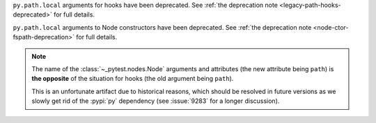 ``py.path.local`` arguments for hooks have been deprecated. See :ref:`the deprecation note <legacy-path-hooks-deprecated>` for full details.

``py.path.local`` arguments to Node constructors have been deprecated. See :ref:`the deprecation note <node-ctor-fspath-deprecation>` for full details.

.. note::
    The name of the :class:`~_pytest.nodes.Node` arguments and attributes (the
    new attribute being ``path``) is **the opposite** of the situation for hooks
    (the old argument being ``path``).

    This is an unfortunate artifact due to historical reasons, which should be
    resolved in future versions as we slowly get rid of the :pypi:`py`
    dependency (see :issue:`9283` for a longer discussion).
